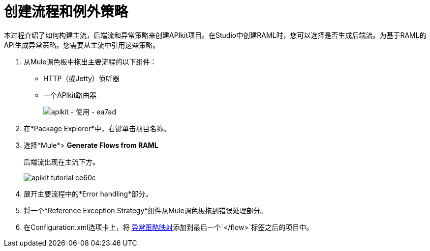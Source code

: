 = 创建流程和例外策略

本过程介绍了如何构建主流，后端流和异常策略来创建APIkit项目。在Studio中创建RAML时，您可以选择是否生成后端流。为基于RAML的API生成异常策略。您需要从主流中引用这些策略。

. 从Mule调色板中拖出主要流程的以下组件：
+
*  HTTP（或Jetty）侦听器
* 一个APIkit路由器
+
image::apikit-using-ea7ad.png[apikit  - 使用 -  ea7ad]
+
. 在*Package Explorer*中，右键单击项目名称。
. 选择*Mule*> *Generate Flows from RAML*
+
后端流出现在主流下方。
+
image::apikit-tutorial-ce60c.png[]
+
. 展开主要流程中的*Error handling*部分。
. 将一个*Reference Exception Strategy*组件从Mule调色板拖到错误处理部分。
. 在Configuration.xml选项卡上，将 link:/apikit/v/3.x/apikit-basic-anatomy#raml-based-exception-strategy-mappings[异常策略映射]添加到最后一个`</flow>`标签之后的项目中。

